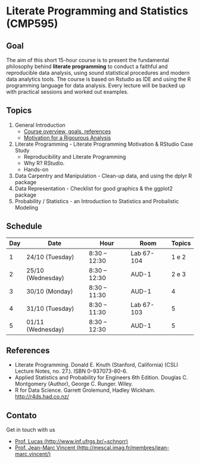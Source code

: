 #+startup: overview indent
#+OPTIONS: html-link-use-abs-url:nil html-postamble:auto
#+OPTIONS: html-preamble:t html-scripts:t html-style:t
#+OPTIONS: html5-fancy:nil tex:t
#+HTML_DOCTYPE: xhtml-strict
#+HTML_CONTAINER: div
#+DESCRIPTION:
#+KEYWORDS:
#+HTML_LINK_HOME:
#+HTML_LINK_UP:
#+HTML_MATHJAX:
#+HTML_HEAD:
#+HTML_HEAD_EXTRA:
#+SUBTITLE:
#+INFOJS_OPT:
#+CREATOR: <a href="http://www.gnu.org/software/emacs/">Emacs</a> 25.2.2 (<a href="http://orgmode.org">Org</a> mode 9.0.1)
#+LATEX_HEADER:

* Literate Programming and Statistics (CMP595)

#+begin_html
<a rel="license" href="http://creativecommons.org/licenses/by-sa/4.0/"><img alt="Creative Commons License" style="border-width:0" src="img/88x31.png" /></a>
#+end_html

** Goal

The aim of this short 15-hour course is to present the fundamental
philosophy behind *literate programming* to conduct a faithful and
reproducible data analysis, using sound statistical procedures and
modern data analytics tools. The course is based on Rstudio as IDE and
using the R programming language for data analysis. Every lecture will
be backed up with practical sessions and worked out examples.

** Topics

1. General Introduction
   - [[./slides/0_Introduction.org][Course overview, goals, references]]
   - [[./slides/0_Motivation.org][Motivation for a Rigourous Analysis]]
2. Literate Programming - Literate Programming Motivation & RStudio Case Study
   - Reproducibility and Literate Programming
   - Why R? RStudio.
   - Hands-on
3. Data Carpentry and Manipulation - Clean-up data, and using the dplyr R package
4. Data Representation - Checklist for good graphics & the ggplot2 package
5. Probability / Statistics - an Introduction to Statistics and Probalistic Modeling

** Schedule

|-----+-------------------+---------------+------------+--------|
| Day | Date              | Hour          | Room       | Topics |
|-----+-------------------+---------------+------------+--------|
|   1 | 24/10 (Tuesday)   | 8:30 -- 12:30 | Lab 67-104 |  1 e 2 |
|   2 | 25/10 (Wednesday) | 8:30 -- 12:30 | AUD-1      |  2 e 3 |
|   3 | 30/10 (Monday)    | 8:30 -- 11:30 | AUD-1      |      4 |
|   4 | 31/10 (Tuesday)   | 8:30 -- 11:30 | Lab 67-103 |      5 |
|   5 | 01/11 (Wednesday) | 8:30 -- 12:30 | AUD-1      |      5 |
|-----+-------------------+---------------+------------+--------|

** References

- Literate Programming. Donald E. Knuth (Stanford, California)
  (CSLI Lecture Notes, no. 27.). ISBN 0-937073-80-6.
- Applied Statistics and Probability for Engineers 6th Edition. 
  Douglas C. Montgomery (Author), George C. Runger. Wiley.
- R for Data Science. Garrett Grolemund, Hadley
  Wickham. http://r4ds.had.co.nz/

** Contato

Get in touch with us
- [[http://www.inf.ufrgs.br/~schnorr][Prof. Lucas (http://www.inf.ufrgs.br/~schnorr)]]
- [[http://mescal.imag.fr/membres/jean-marc.vincent/index.html/][Prof. Jean-Marc Vincent (http://mescal.imag.fr/membres/jean-marc.vincent/)]]
